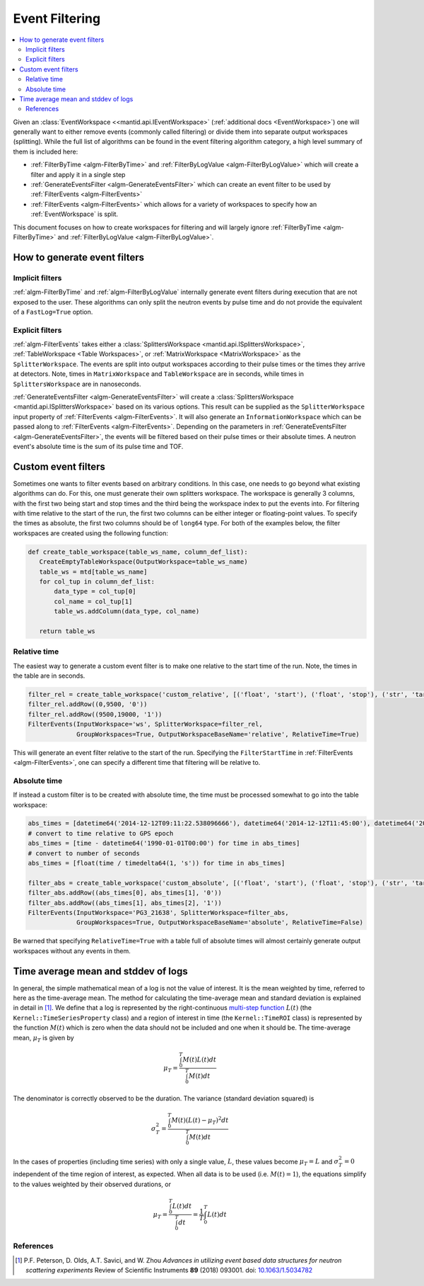 .. _EventFiltering:

===============
Event Filtering
===============

.. contents::
   :local:

Given an :class:`EventWorkspace <<mantid.api.IEventWorkspace>` (:ref:`additional docs <EventWorkspace>`)
one will generally want to either remove events (commonly called filtering) or divide them into separate output workspaces (splitting).
While the full list of algorithms can be found in the event filtering algorithm category, a high level summary of them is included here:

* :ref:`FilterByTime <algm-FilterByTime>` and :ref:`FilterByLogValue <algm-FilterByLogValue>` which will create a filter and apply it in a single step
* :ref:`GenerateEventsFilter <algm-GenerateEventsFilter>` which can create an event filter to be used by :ref:`FilterEvents <algm-FilterEvents>`
* :ref:`FilterEvents <algm-FilterEvents>` which allows for a variety of workspaces to specify how an :ref:`EventWorkspace` is split.


This document focuses on how to create workspaces for filtering and will largely
ignore :ref:`FilterByTime <algm-FilterByTime>` and
:ref:`FilterByLogValue <algm-FilterByLogValue>`.


How to generate event filters
=============================

Implicit filters
----------------

:ref:`algm-FilterByTime` and :ref:`algm-FilterByLogValue` internally
generate event filters during execution that are not exposed to the
user. These algorithms can only split the neutron events by pulse
time and do not provide the equivalent of a ``FastLog=True`` option.

Explicit filters
----------------

:ref:`algm-FilterEvents` takes either a :class:`SplittersWorkspace
<mantid.api.ISplittersWorkspace>`, :ref:`TableWorkspace <Table
Workspaces>`, or :ref:`MatrixWorkspace <MatrixWorkspace>` as the
``SplitterWorkspace``. The events are split into output workspaces
according to their pulse times or the times they arrive at detectors.
Note, times in ``MatrixWorkspace`` and ``TableWorkspace`` are in seconds,
while times in ``SplittersWorkspace`` are in nanoseconds.

:ref:`GenerateEventsFilter <algm-GenerateEventsFilter>` will create a
:class:`SplittersWorkspace <mantid.api.ISplittersWorkspace>` based on
its various options. This result can be supplied as the
``SplitterWorkspace`` input property of :ref:`FilterEvents <algm-FilterEvents>`.
It will also generate an ``InformationWorkspace`` which can be passed
along to :ref:`FilterEvents <algm-FilterEvents>`.
Depending on the parameters in :ref:`GenerateEventsFilter
<algm-GenerateEventsFilter>`, the events will be filtered based on
their pulse times or their absolute times.  A neutron event's
absolute time is the sum of its pulse time and TOF.

Custom event filters
====================

Sometimes one wants to filter events based on arbitrary conditions. In
this case, one needs to go beyond what existing algorithms can do. For
this, one must generate their own splitters workspace. The workspace
is generally 3 columns, with the first two being start and stop times
and the third being the workspace index to put the events into. For
filtering with time relative to the start of the run, the first two
columns can be either integer or floating-point values. To specify the
times as absolute, the first two columns should be of ``long64`` type.
For both of the examples below, the filter workspaces are created using
the following function:

.. code-block:: python

   def create_table_workspace(table_ws_name, column_def_list):
      CreateEmptyTableWorkspace(OutputWorkspace=table_ws_name)
      table_ws = mtd[table_ws_name]
      for col_tup in column_def_list:
          data_type = col_tup[0]
          col_name = col_tup[1]
          table_ws.addColumn(data_type, col_name)

      return table_ws

Relative time
-------------

The easiest way to generate a custom event filter is to make one
relative to the start time of the run. Note, the times in the
table are in seconds.

.. code-block:: python

   filter_rel = create_table_workspace('custom_relative', [('float', 'start'), ('float', 'stop'), ('str', 'target')])
   filter_rel.addRow((0,9500, '0'))
   filter_rel.addRow((9500,19000, '1'))
   FilterEvents(InputWorkspace='ws', SplitterWorkspace=filter_rel,
                GroupWorkspaces=True, OutputWorkspaceBaseName='relative', RelativeTime=True)

This will generate an event filter relative to the start of the
run. Specifying the ``FilterStartTime`` in :ref:`FilterEvents
<algm-FilterEvents>`, one can specify a different time that filtering
will be relative to.

Absolute time
-------------

If instead a custom filter is to be created with absolute time, the
time must be processed somewhat to go into the table workspace:

.. code-block:: python

   abs_times = [datetime64('2014-12-12T09:11:22.538096666'), datetime64('2014-12-12T11:45:00'), datetime64('2014-12-12T14:14:00')]
   # convert to time relative to GPS epoch
   abs_times = [time - datetime64('1990-01-01T00:00') for time in abs_times]
   # convert to number of seconds
   abs_times = [float(time / timedelta64(1, 's')) for time in abs_times]

   filter_abs = create_table_workspace('custom_absolute', [('float', 'start'), ('float', 'stop'), ('str', 'target')])
   filter_abs.addRow((abs_times[0], abs_times[1], '0'))
   filter_abs.addRow((abs_times[1], abs_times[2], '1'))
   FilterEvents(InputWorkspace='PG3_21638', SplitterWorkspace=filter_abs,
                GroupWorkspaces=True, OutputWorkspaceBaseName='absolute', RelativeTime=False)

Be warned that specifying ``RelativeTime=True`` with a table full of
absolute times will almost certainly generate output workspaces
without any events in them.

Time average mean and stddev of logs
====================================

In general, the simple mathematical mean of a log is not the value of interest.
It is the mean weighted by time, referred to here as the time-average mean.
The method for calculating the time-average mean and standard deviation is explained in detail in [1]_.
We define that a log is represented by the right-continuous `multi-step function <https://en.wikipedia.org/wiki/Step_function>`_ :math:`L(t)` (the ``Kernel::TimeSeriesProperty`` class) and a region of interest in time (the ``Kernel::TimeROI`` class) is represented by the function :math:`M(t)` which is zero when the data should not be included and one when it should be.
The time-average mean, :math:`\mu_T` is given by

.. math::

   \mu_T = \frac{\int_0^T M(t) L(t) dt}{\int_0^T M(t) dt}

The denominator is correctly observed to be the duration.
The variance (standard deviation squared) is

.. math::

   \sigma_T^2 = \frac{\int_0^T M(t) (L(t) - \mu_T)^2 dt}{\int_0^T M(t) dt}

In the cases of properties (including time series) with only a single value, :math:`L`, these values become :math:`\mu_T = L` and :math:`\sigma_T^2=0` independent of the time region of interest, as expected.
When all data is to be used (i.e. :math:`M(t) = 1`), the equations simplify to the values weighted by their observed durations, or

.. math::

   \mu_T = \frac{\int_0^T L(t) dt}{\int_0^T dt} = \frac{1}{T} \int_0^T L(t) dt


References
----------

.. [1] P.F. Peterson, D. Olds, A.T. Savici, and W. Zhou *Advances in utilizing event based data structures for neutron scattering experiments* Review of Scientific Instruments **89** (2018) 093001. doi: `10.1063/1.5034782 <https://doi.org/10.1063/1.5034782>`_


.. categories:: Concepts
